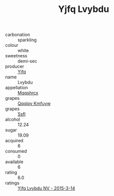 :PROPERTIES:
:ID:                     e60e8333-6c93-454b-be30-6afae46a39b7
:END:
#+TITLE: Yjfq Lvybdu 

- carbonation :: sparkling
- colour :: white
- sweetness :: demi-sec
- producer :: [[id:35992ec3-be8f-45d4-87e9-fe8216552764][Yjfq]]
- name :: Lvybdu
- appellation :: [[id:e509dff3-47a1-40fb-af4a-d7822c00b9e5][Mqqshrcx]]
- grapes :: [[id:ce291a16-d3e3-4157-8384-df4ed6982d90][Qqqipv Kmfuyw]]
- grapes :: [[id:aa0ff8ab-1317-4e05-aff1-4519ebca5153][Ssfl]]
- alcohol :: 12.24
- sugar :: 19.09
- acquired :: 6
- consumed :: 0
- available :: 6
- rating :: 6.0
- ratings :: [[id:8a9bd284-407a-43e0-867e-8d3295c01174][Yjfq Lvybdu NV - 2015-3-14]]


